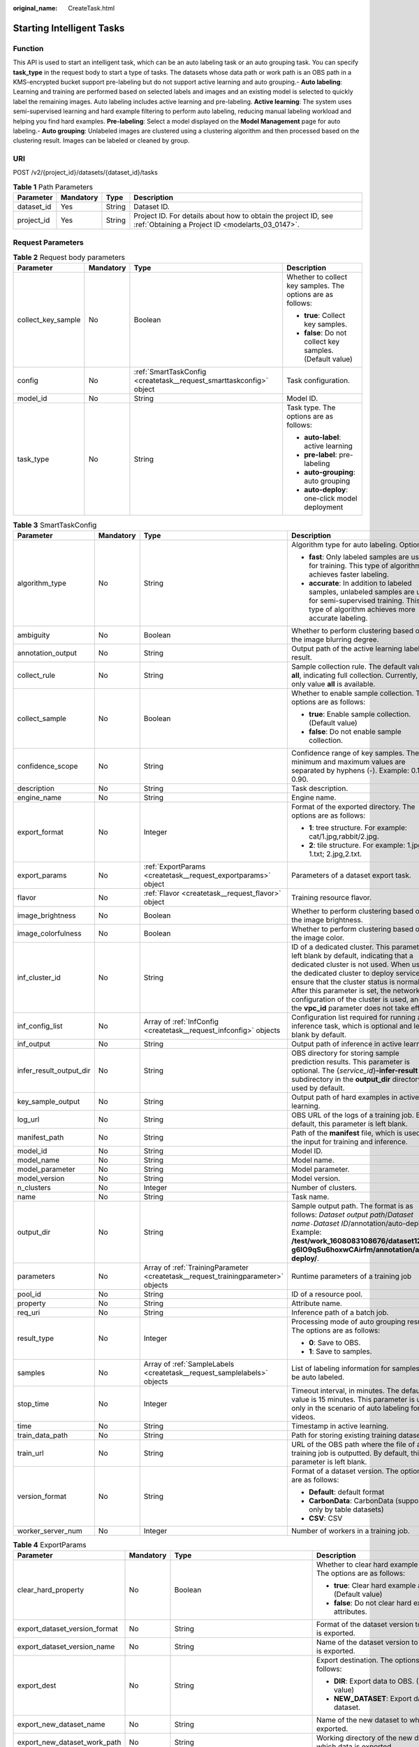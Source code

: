 :original_name: CreateTask.html

.. _CreateTask:

Starting Intelligent Tasks
==========================

Function
--------

This API is used to start an intelligent task, which can be an auto labeling task or an auto grouping task. You can specify **task_type** in the request body to start a type of tasks. The datasets whose data path or work path is an OBS path in a KMS-encrypted bucket support pre-labeling but do not support active learning and auto grouping.- **Auto labeling**: Learning and training are performed based on selected labels and images and an existing model is selected to quickly label the remaining images. Auto labeling includes active learning and pre-labeling. **Active learning**: The system uses semi-supervised learning and hard example filtering to perform auto labeling, reducing manual labeling workload and helping you find hard examples. **Pre-labeling**: Select a model displayed on the **Model Management** page for auto labeling.- **Auto grouping**: Unlabeled images are clustered using a clustering algorithm and then processed based on the clustering result. Images can be labeled or cleaned by group.

URI
---

POST /v2/{project_id}/datasets/{dataset_id}/tasks

.. table:: **Table 1** Path Parameters

   +------------+-----------+--------+--------------------------------------------------------------------------------------------------------------------+
   | Parameter  | Mandatory | Type   | Description                                                                                                        |
   +============+===========+========+====================================================================================================================+
   | dataset_id | Yes       | String | Dataset ID.                                                                                                        |
   +------------+-----------+--------+--------------------------------------------------------------------------------------------------------------------+
   | project_id | Yes       | String | Project ID. For details about how to obtain the project ID, see :ref:`Obtaining a Project ID <modelarts_03_0147>`. |
   +------------+-----------+--------+--------------------------------------------------------------------------------------------------------------------+

Request Parameters
------------------

.. table:: **Table 2** Request body parameters

   +--------------------+-----------------+---------------------------------------------------------------------+-------------------------------------------------------------+
   | Parameter          | Mandatory       | Type                                                                | Description                                                 |
   +====================+=================+=====================================================================+=============================================================+
   | collect_key_sample | No              | Boolean                                                             | Whether to collect key samples. The options are as follows: |
   |                    |                 |                                                                     |                                                             |
   |                    |                 |                                                                     | -  **true**: Collect key samples.                           |
   |                    |                 |                                                                     | -  **false**: Do not collect key samples. (Default value)   |
   +--------------------+-----------------+---------------------------------------------------------------------+-------------------------------------------------------------+
   | config             | No              | :ref:`SmartTaskConfig <createtask__request_smarttaskconfig>` object | Task configuration.                                         |
   +--------------------+-----------------+---------------------------------------------------------------------+-------------------------------------------------------------+
   | model_id           | No              | String                                                              | Model ID.                                                   |
   +--------------------+-----------------+---------------------------------------------------------------------+-------------------------------------------------------------+
   | task_type          | No              | String                                                              | Task type. The options are as follows:                      |
   |                    |                 |                                                                     |                                                             |
   |                    |                 |                                                                     | -  **auto-label**: active learning                          |
   |                    |                 |                                                                     | -  **pre-label**: pre-labeling                              |
   |                    |                 |                                                                     | -  **auto-grouping**: auto grouping                         |
   |                    |                 |                                                                     | -  **auto-deploy**: one-click model deployment              |
   +--------------------+-----------------+---------------------------------------------------------------------+-------------------------------------------------------------+

.. _createtask__request_smarttaskconfig:

.. table:: **Table 3** SmartTaskConfig

   +-------------------------+-----------------+-----------------------------------------------------------------------------------+-------------------------------------------------------------------------------------------------------------------------------------------------------------------------------------------------------------------------------------------------------------------------------------------------------------------------------------------------------+
   | Parameter               | Mandatory       | Type                                                                              | Description                                                                                                                                                                                                                                                                                                                                           |
   +=========================+=================+===================================================================================+=======================================================================================================================================================================================================================================================================================================================================================+
   | algorithm_type          | No              | String                                                                            | Algorithm type for auto labeling. Options:                                                                                                                                                                                                                                                                                                            |
   |                         |                 |                                                                                   |                                                                                                                                                                                                                                                                                                                                                       |
   |                         |                 |                                                                                   | -  **fast**: Only labeled samples are used for training. This type of algorithm achieves faster labeling.                                                                                                                                                                                                                                             |
   |                         |                 |                                                                                   | -  **accurate**: In addition to labeled samples, unlabeled samples are used for semi-supervised training. This type of algorithm achieves more accurate labeling.                                                                                                                                                                                     |
   +-------------------------+-----------------+-----------------------------------------------------------------------------------+-------------------------------------------------------------------------------------------------------------------------------------------------------------------------------------------------------------------------------------------------------------------------------------------------------------------------------------------------------+
   | ambiguity               | No              | Boolean                                                                           | Whether to perform clustering based on the image blurring degree.                                                                                                                                                                                                                                                                                     |
   +-------------------------+-----------------+-----------------------------------------------------------------------------------+-------------------------------------------------------------------------------------------------------------------------------------------------------------------------------------------------------------------------------------------------------------------------------------------------------------------------------------------------------+
   | annotation_output       | No              | String                                                                            | Output path of the active learning labeling result.                                                                                                                                                                                                                                                                                                   |
   +-------------------------+-----------------+-----------------------------------------------------------------------------------+-------------------------------------------------------------------------------------------------------------------------------------------------------------------------------------------------------------------------------------------------------------------------------------------------------------------------------------------------------+
   | collect_rule            | No              | String                                                                            | Sample collection rule. The default value is **all**, indicating full collection. Currently, only value **all** is available.                                                                                                                                                                                                                         |
   +-------------------------+-----------------+-----------------------------------------------------------------------------------+-------------------------------------------------------------------------------------------------------------------------------------------------------------------------------------------------------------------------------------------------------------------------------------------------------------------------------------------------------+
   | collect_sample          | No              | Boolean                                                                           | Whether to enable sample collection. The options are as follows:                                                                                                                                                                                                                                                                                      |
   |                         |                 |                                                                                   |                                                                                                                                                                                                                                                                                                                                                       |
   |                         |                 |                                                                                   | -  **true**: Enable sample collection. (Default value)                                                                                                                                                                                                                                                                                                |
   |                         |                 |                                                                                   | -  **false**: Do not enable sample collection.                                                                                                                                                                                                                                                                                                        |
   +-------------------------+-----------------+-----------------------------------------------------------------------------------+-------------------------------------------------------------------------------------------------------------------------------------------------------------------------------------------------------------------------------------------------------------------------------------------------------------------------------------------------------+
   | confidence_scope        | No              | String                                                                            | Confidence range of key samples. The minimum and maximum values are separated by hyphens (-). Example: 0.10-0.90.                                                                                                                                                                                                                                     |
   +-------------------------+-----------------+-----------------------------------------------------------------------------------+-------------------------------------------------------------------------------------------------------------------------------------------------------------------------------------------------------------------------------------------------------------------------------------------------------------------------------------------------------+
   | description             | No              | String                                                                            | Task description.                                                                                                                                                                                                                                                                                                                                     |
   +-------------------------+-----------------+-----------------------------------------------------------------------------------+-------------------------------------------------------------------------------------------------------------------------------------------------------------------------------------------------------------------------------------------------------------------------------------------------------------------------------------------------------+
   | engine_name             | No              | String                                                                            | Engine name.                                                                                                                                                                                                                                                                                                                                          |
   +-------------------------+-----------------+-----------------------------------------------------------------------------------+-------------------------------------------------------------------------------------------------------------------------------------------------------------------------------------------------------------------------------------------------------------------------------------------------------------------------------------------------------+
   | export_format           | No              | Integer                                                                           | Format of the exported directory. The options are as follows:                                                                                                                                                                                                                                                                                         |
   |                         |                 |                                                                                   |                                                                                                                                                                                                                                                                                                                                                       |
   |                         |                 |                                                                                   | -  **1**: tree structure. For example: cat/1.jpg,rabbit/2.jpg.                                                                                                                                                                                                                                                                                        |
   |                         |                 |                                                                                   | -  **2**: tile structure. For example: 1.jpg, 1.txt; 2.jpg,2.txt.                                                                                                                                                                                                                                                                                     |
   +-------------------------+-----------------+-----------------------------------------------------------------------------------+-------------------------------------------------------------------------------------------------------------------------------------------------------------------------------------------------------------------------------------------------------------------------------------------------------------------------------------------------------+
   | export_params           | No              | :ref:`ExportParams <createtask__request_exportparams>` object                     | Parameters of a dataset export task.                                                                                                                                                                                                                                                                                                                  |
   +-------------------------+-----------------+-----------------------------------------------------------------------------------+-------------------------------------------------------------------------------------------------------------------------------------------------------------------------------------------------------------------------------------------------------------------------------------------------------------------------------------------------------+
   | flavor                  | No              | :ref:`Flavor <createtask__request_flavor>` object                                 | Training resource flavor.                                                                                                                                                                                                                                                                                                                             |
   +-------------------------+-----------------+-----------------------------------------------------------------------------------+-------------------------------------------------------------------------------------------------------------------------------------------------------------------------------------------------------------------------------------------------------------------------------------------------------------------------------------------------------+
   | image_brightness        | No              | Boolean                                                                           | Whether to perform clustering based on the image brightness.                                                                                                                                                                                                                                                                                          |
   +-------------------------+-----------------+-----------------------------------------------------------------------------------+-------------------------------------------------------------------------------------------------------------------------------------------------------------------------------------------------------------------------------------------------------------------------------------------------------------------------------------------------------+
   | image_colorfulness      | No              | Boolean                                                                           | Whether to perform clustering based on the image color.                                                                                                                                                                                                                                                                                               |
   +-------------------------+-----------------+-----------------------------------------------------------------------------------+-------------------------------------------------------------------------------------------------------------------------------------------------------------------------------------------------------------------------------------------------------------------------------------------------------------------------------------------------------+
   | inf_cluster_id          | No              | String                                                                            | ID of a dedicated cluster. This parameter is left blank by default, indicating that a dedicated cluster is not used. When using the dedicated cluster to deploy services, ensure that the cluster status is normal. After this parameter is set, the network configuration of the cluster is used, and the **vpc_id** parameter does not take effect. |
   +-------------------------+-----------------+-----------------------------------------------------------------------------------+-------------------------------------------------------------------------------------------------------------------------------------------------------------------------------------------------------------------------------------------------------------------------------------------------------------------------------------------------------+
   | inf_config_list         | No              | Array of :ref:`InfConfig <createtask__request_infconfig>` objects                 | Configuration list required for running an inference task, which is optional and left blank by default.                                                                                                                                                                                                                                               |
   +-------------------------+-----------------+-----------------------------------------------------------------------------------+-------------------------------------------------------------------------------------------------------------------------------------------------------------------------------------------------------------------------------------------------------------------------------------------------------------------------------------------------------+
   | inf_output              | No              | String                                                                            | Output path of inference in active learning.                                                                                                                                                                                                                                                                                                          |
   +-------------------------+-----------------+-----------------------------------------------------------------------------------+-------------------------------------------------------------------------------------------------------------------------------------------------------------------------------------------------------------------------------------------------------------------------------------------------------------------------------------------------------+
   | infer_result_output_dir | No              | String                                                                            | OBS directory for storing sample prediction results. This parameter is optional. The {*service_id*}\ **-infer-result** subdirectory in the **output_dir** directory is used by default.                                                                                                                                                               |
   +-------------------------+-----------------+-----------------------------------------------------------------------------------+-------------------------------------------------------------------------------------------------------------------------------------------------------------------------------------------------------------------------------------------------------------------------------------------------------------------------------------------------------+
   | key_sample_output       | No              | String                                                                            | Output path of hard examples in active learning.                                                                                                                                                                                                                                                                                                      |
   +-------------------------+-----------------+-----------------------------------------------------------------------------------+-------------------------------------------------------------------------------------------------------------------------------------------------------------------------------------------------------------------------------------------------------------------------------------------------------------------------------------------------------+
   | log_url                 | No              | String                                                                            | OBS URL of the logs of a training job. By default, this parameter is left blank.                                                                                                                                                                                                                                                                      |
   +-------------------------+-----------------+-----------------------------------------------------------------------------------+-------------------------------------------------------------------------------------------------------------------------------------------------------------------------------------------------------------------------------------------------------------------------------------------------------------------------------------------------------+
   | manifest_path           | No              | String                                                                            | Path of the **manifest** file, which is used as the input for training and inference.                                                                                                                                                                                                                                                                 |
   +-------------------------+-----------------+-----------------------------------------------------------------------------------+-------------------------------------------------------------------------------------------------------------------------------------------------------------------------------------------------------------------------------------------------------------------------------------------------------------------------------------------------------+
   | model_id                | No              | String                                                                            | Model ID.                                                                                                                                                                                                                                                                                                                                             |
   +-------------------------+-----------------+-----------------------------------------------------------------------------------+-------------------------------------------------------------------------------------------------------------------------------------------------------------------------------------------------------------------------------------------------------------------------------------------------------------------------------------------------------+
   | model_name              | No              | String                                                                            | Model name.                                                                                                                                                                                                                                                                                                                                           |
   +-------------------------+-----------------+-----------------------------------------------------------------------------------+-------------------------------------------------------------------------------------------------------------------------------------------------------------------------------------------------------------------------------------------------------------------------------------------------------------------------------------------------------+
   | model_parameter         | No              | String                                                                            | Model parameter.                                                                                                                                                                                                                                                                                                                                      |
   +-------------------------+-----------------+-----------------------------------------------------------------------------------+-------------------------------------------------------------------------------------------------------------------------------------------------------------------------------------------------------------------------------------------------------------------------------------------------------------------------------------------------------+
   | model_version           | No              | String                                                                            | Model version.                                                                                                                                                                                                                                                                                                                                        |
   +-------------------------+-----------------+-----------------------------------------------------------------------------------+-------------------------------------------------------------------------------------------------------------------------------------------------------------------------------------------------------------------------------------------------------------------------------------------------------------------------------------------------------+
   | n_clusters              | No              | Integer                                                                           | Number of clusters.                                                                                                                                                                                                                                                                                                                                   |
   +-------------------------+-----------------+-----------------------------------------------------------------------------------+-------------------------------------------------------------------------------------------------------------------------------------------------------------------------------------------------------------------------------------------------------------------------------------------------------------------------------------------------------+
   | name                    | No              | String                                                                            | Task name.                                                                                                                                                                                                                                                                                                                                            |
   +-------------------------+-----------------+-----------------------------------------------------------------------------------+-------------------------------------------------------------------------------------------------------------------------------------------------------------------------------------------------------------------------------------------------------------------------------------------------------------------------------------------------------+
   | output_dir              | No              | String                                                                            | Sample output path. The format is as follows: *Dataset output path*/*Dataset name*\ ``-``\ *Dataset ID*/annotation/auto-deploy/. Example: **/test/work_1608083108676/dataset123-g6IO9qSu6hoxwCAirfm/annotation/auto-deploy/**.                                                                                                                        |
   +-------------------------+-----------------+-----------------------------------------------------------------------------------+-------------------------------------------------------------------------------------------------------------------------------------------------------------------------------------------------------------------------------------------------------------------------------------------------------------------------------------------------------+
   | parameters              | No              | Array of :ref:`TrainingParameter <createtask__request_trainingparameter>` objects | Runtime parameters of a training job                                                                                                                                                                                                                                                                                                                  |
   +-------------------------+-----------------+-----------------------------------------------------------------------------------+-------------------------------------------------------------------------------------------------------------------------------------------------------------------------------------------------------------------------------------------------------------------------------------------------------------------------------------------------------+
   | pool_id                 | No              | String                                                                            | ID of a resource pool.                                                                                                                                                                                                                                                                                                                                |
   +-------------------------+-----------------+-----------------------------------------------------------------------------------+-------------------------------------------------------------------------------------------------------------------------------------------------------------------------------------------------------------------------------------------------------------------------------------------------------------------------------------------------------+
   | property                | No              | String                                                                            | Attribute name.                                                                                                                                                                                                                                                                                                                                       |
   +-------------------------+-----------------+-----------------------------------------------------------------------------------+-------------------------------------------------------------------------------------------------------------------------------------------------------------------------------------------------------------------------------------------------------------------------------------------------------------------------------------------------------+
   | req_uri                 | No              | String                                                                            | Inference path of a batch job.                                                                                                                                                                                                                                                                                                                        |
   +-------------------------+-----------------+-----------------------------------------------------------------------------------+-------------------------------------------------------------------------------------------------------------------------------------------------------------------------------------------------------------------------------------------------------------------------------------------------------------------------------------------------------+
   | result_type             | No              | Integer                                                                           | Processing mode of auto grouping results. The options are as follows:                                                                                                                                                                                                                                                                                 |
   |                         |                 |                                                                                   |                                                                                                                                                                                                                                                                                                                                                       |
   |                         |                 |                                                                                   | -  **0**: Save to OBS.                                                                                                                                                                                                                                                                                                                                |
   |                         |                 |                                                                                   | -  **1**: Save to samples.                                                                                                                                                                                                                                                                                                                            |
   +-------------------------+-----------------+-----------------------------------------------------------------------------------+-------------------------------------------------------------------------------------------------------------------------------------------------------------------------------------------------------------------------------------------------------------------------------------------------------------------------------------------------------+
   | samples                 | No              | Array of :ref:`SampleLabels <createtask__request_samplelabels>` objects           | List of labeling information for samples to be auto labeled.                                                                                                                                                                                                                                                                                          |
   +-------------------------+-----------------+-----------------------------------------------------------------------------------+-------------------------------------------------------------------------------------------------------------------------------------------------------------------------------------------------------------------------------------------------------------------------------------------------------------------------------------------------------+
   | stop_time               | No              | Integer                                                                           | Timeout interval, in minutes. The default value is 15 minutes. This parameter is used only in the scenario of auto labeling for videos.                                                                                                                                                                                                               |
   +-------------------------+-----------------+-----------------------------------------------------------------------------------+-------------------------------------------------------------------------------------------------------------------------------------------------------------------------------------------------------------------------------------------------------------------------------------------------------------------------------------------------------+
   | time                    | No              | String                                                                            | Timestamp in active learning.                                                                                                                                                                                                                                                                                                                         |
   +-------------------------+-----------------+-----------------------------------------------------------------------------------+-------------------------------------------------------------------------------------------------------------------------------------------------------------------------------------------------------------------------------------------------------------------------------------------------------------------------------------------------------+
   | train_data_path         | No              | String                                                                            | Path for storing existing training datasets.                                                                                                                                                                                                                                                                                                          |
   +-------------------------+-----------------+-----------------------------------------------------------------------------------+-------------------------------------------------------------------------------------------------------------------------------------------------------------------------------------------------------------------------------------------------------------------------------------------------------------------------------------------------------+
   | train_url               | No              | String                                                                            | URL of the OBS path where the file of a training job is outputted. By default, this parameter is left blank.                                                                                                                                                                                                                                          |
   +-------------------------+-----------------+-----------------------------------------------------------------------------------+-------------------------------------------------------------------------------------------------------------------------------------------------------------------------------------------------------------------------------------------------------------------------------------------------------------------------------------------------------+
   | version_format          | No              | String                                                                            | Format of a dataset version. The options are as follows:                                                                                                                                                                                                                                                                                              |
   |                         |                 |                                                                                   |                                                                                                                                                                                                                                                                                                                                                       |
   |                         |                 |                                                                                   | -  **Default**: default format                                                                                                                                                                                                                                                                                                                        |
   |                         |                 |                                                                                   | -  **CarbonData**: CarbonData (supported only by table datasets)                                                                                                                                                                                                                                                                                      |
   |                         |                 |                                                                                   | -  **CSV**: CSV                                                                                                                                                                                                                                                                                                                                       |
   +-------------------------+-----------------+-----------------------------------------------------------------------------------+-------------------------------------------------------------------------------------------------------------------------------------------------------------------------------------------------------------------------------------------------------------------------------------------------------------------------------------------------------+
   | worker_server_num       | No              | Integer                                                                           | Number of workers in a training job.                                                                                                                                                                                                                                                                                                                  |
   +-------------------------+-----------------+-----------------------------------------------------------------------------------+-------------------------------------------------------------------------------------------------------------------------------------------------------------------------------------------------------------------------------------------------------------------------------------------------------------------------------------------------------+

.. _createtask__request_exportparams:

.. table:: **Table 4** ExportParams

   +-------------------------------+-----------------+-------------------------------------------------------------------------------+----------------------------------------------------------------------------------------------------------------------------------------------------------------------------+
   | Parameter                     | Mandatory       | Type                                                                          | Description                                                                                                                                                                |
   +===============================+=================+===============================================================================+============================================================================================================================================================================+
   | clear_hard_property           | No              | Boolean                                                                       | Whether to clear hard example attributes. The options are as follows:                                                                                                      |
   |                               |                 |                                                                               |                                                                                                                                                                            |
   |                               |                 |                                                                               | -  **true**: Clear hard example attributes. (Default value)                                                                                                                |
   |                               |                 |                                                                               | -  **false**: Do not clear hard example attributes.                                                                                                                        |
   +-------------------------------+-----------------+-------------------------------------------------------------------------------+----------------------------------------------------------------------------------------------------------------------------------------------------------------------------+
   | export_dataset_version_format | No              | String                                                                        | Format of the dataset version to which data is exported.                                                                                                                   |
   +-------------------------------+-----------------+-------------------------------------------------------------------------------+----------------------------------------------------------------------------------------------------------------------------------------------------------------------------+
   | export_dataset_version_name   | No              | String                                                                        | Name of the dataset version to which data is exported.                                                                                                                     |
   +-------------------------------+-----------------+-------------------------------------------------------------------------------+----------------------------------------------------------------------------------------------------------------------------------------------------------------------------+
   | export_dest                   | No              | String                                                                        | Export destination. The options are as follows:                                                                                                                            |
   |                               |                 |                                                                               |                                                                                                                                                                            |
   |                               |                 |                                                                               | -  **DIR**: Export data to OBS. (Default value)                                                                                                                            |
   |                               |                 |                                                                               | -  **NEW_DATASET**: Export data to a new dataset.                                                                                                                          |
   +-------------------------------+-----------------+-------------------------------------------------------------------------------+----------------------------------------------------------------------------------------------------------------------------------------------------------------------------+
   | export_new_dataset_name       | No              | String                                                                        | Name of the new dataset to which data is exported.                                                                                                                         |
   +-------------------------------+-----------------+-------------------------------------------------------------------------------+----------------------------------------------------------------------------------------------------------------------------------------------------------------------------+
   | export_new_dataset_work_path  | No              | String                                                                        | Working directory of the new dataset to which data is exported.                                                                                                            |
   +-------------------------------+-----------------+-------------------------------------------------------------------------------+----------------------------------------------------------------------------------------------------------------------------------------------------------------------------+
   | ratio_sample_usage            | No              | Boolean                                                                       | Whether to randomly allocate the training set and validation set based on the specified ratio. The options are as follows:                                                 |
   |                               |                 |                                                                               |                                                                                                                                                                            |
   |                               |                 |                                                                               | -  **true**: Allocate the training set and validation set.                                                                                                                 |
   |                               |                 |                                                                               | -  **false**: Do not allocate the training set and validation set. (Default value)                                                                                         |
   +-------------------------------+-----------------+-------------------------------------------------------------------------------+----------------------------------------------------------------------------------------------------------------------------------------------------------------------------+
   | sample_state                  | No              | String                                                                        | Sample status. The options are as follows:                                                                                                                                 |
   |                               |                 |                                                                               |                                                                                                                                                                            |
   |                               |                 |                                                                               | -  **ALL**: labeled                                                                                                                                                        |
   |                               |                 |                                                                               | -  **NONE**: unlabeled                                                                                                                                                     |
   |                               |                 |                                                                               | -  **UNCHECK**: pending acceptance                                                                                                                                         |
   |                               |                 |                                                                               | -  **ACCEPTED**: accepted                                                                                                                                                  |
   |                               |                 |                                                                               | -  **REJECTED**: rejected                                                                                                                                                  |
   |                               |                 |                                                                               | -  **UNREVIEWED**: pending review                                                                                                                                          |
   |                               |                 |                                                                               | -  **REVIEWED**: reviewed                                                                                                                                                  |
   |                               |                 |                                                                               | -  **WORKFORCE_SAMPLED**: sampled                                                                                                                                          |
   |                               |                 |                                                                               | -  **WORKFORCE_SAMPLED_UNCHECK**: sampling unchecked                                                                                                                       |
   |                               |                 |                                                                               | -  **WORKFORCE_SAMPLED_CHECKED**: sampling checked                                                                                                                         |
   |                               |                 |                                                                               | -  **WORKFORCE_SAMPLED_ACCEPTED**: sampling accepted                                                                                                                       |
   |                               |                 |                                                                               | -  **WORKFORCE_SAMPLED_REJECTED**: sampling rejected                                                                                                                       |
   |                               |                 |                                                                               | -  **AUTO_ANNOTATION**: to be confirmed                                                                                                                                    |
   +-------------------------------+-----------------+-------------------------------------------------------------------------------+----------------------------------------------------------------------------------------------------------------------------------------------------------------------------+
   | samples                       | No              | Array of strings                                                              | ID list of exported samples.                                                                                                                                               |
   +-------------------------------+-----------------+-------------------------------------------------------------------------------+----------------------------------------------------------------------------------------------------------------------------------------------------------------------------+
   | search_conditions             | No              | Array of :ref:`SearchCondition <createtask__request_searchcondition>` objects | Exported search conditions. The relationship between multiple search conditions is OR.                                                                                     |
   +-------------------------------+-----------------+-------------------------------------------------------------------------------+----------------------------------------------------------------------------------------------------------------------------------------------------------------------------+
   | train_sample_ratio            | No              | String                                                                        | Split ratio of training set and verification set during specified version release. The default value is **1.00**, indicating that all released versions are training sets. |
   +-------------------------------+-----------------+-------------------------------------------------------------------------------+----------------------------------------------------------------------------------------------------------------------------------------------------------------------------+

.. _createtask__request_searchcondition:

.. table:: **Table 5** SearchCondition

   +------------------+-----------------+---------------------------------------------------------------+--------------------------------------------------------------------------------------------------------------------------------------------------------------------------------------------------------------------------------------------------------------------------------------------------------------------------------------------------------------------------------------------------------------------------------------------------------------------------------------------------------------------------------------------------------------------------------------------------------------------------------------------------+
   | Parameter        | Mandatory       | Type                                                          | Description                                                                                                                                                                                                                                                                                                                                                                                                                                                                                                                                                                                                                                      |
   +==================+=================+===============================================================+==================================================================================================================================================================================================================================================================================================================================================================================================================================================================================================================================================================================================================================================+
   | coefficient      | No              | String                                                        | Filter by coefficient of difficulty.                                                                                                                                                                                                                                                                                                                                                                                                                                                                                                                                                                                                             |
   +------------------+-----------------+---------------------------------------------------------------+--------------------------------------------------------------------------------------------------------------------------------------------------------------------------------------------------------------------------------------------------------------------------------------------------------------------------------------------------------------------------------------------------------------------------------------------------------------------------------------------------------------------------------------------------------------------------------------------------------------------------------------------------+
   | frame_in_video   | No              | Integer                                                       | A frame in the video.                                                                                                                                                                                                                                                                                                                                                                                                                                                                                                                                                                                                                            |
   +------------------+-----------------+---------------------------------------------------------------+--------------------------------------------------------------------------------------------------------------------------------------------------------------------------------------------------------------------------------------------------------------------------------------------------------------------------------------------------------------------------------------------------------------------------------------------------------------------------------------------------------------------------------------------------------------------------------------------------------------------------------------------------+
   | hard             | No              | String                                                        | Whether a sample is a hard sample. The options are as follows:                                                                                                                                                                                                                                                                                                                                                                                                                                                                                                                                                                                   |
   |                  |                 |                                                               |                                                                                                                                                                                                                                                                                                                                                                                                                                                                                                                                                                                                                                                  |
   |                  |                 |                                                               | -  **0**: non-hard sample                                                                                                                                                                                                                                                                                                                                                                                                                                                                                                                                                                                                                        |
   |                  |                 |                                                               | -  **1**: hard sample                                                                                                                                                                                                                                                                                                                                                                                                                                                                                                                                                                                                                            |
   +------------------+-----------------+---------------------------------------------------------------+--------------------------------------------------------------------------------------------------------------------------------------------------------------------------------------------------------------------------------------------------------------------------------------------------------------------------------------------------------------------------------------------------------------------------------------------------------------------------------------------------------------------------------------------------------------------------------------------------------------------------------------------------+
   | import_origin    | No              | String                                                        | Filter by data source.                                                                                                                                                                                                                                                                                                                                                                                                                                                                                                                                                                                                                           |
   +------------------+-----------------+---------------------------------------------------------------+--------------------------------------------------------------------------------------------------------------------------------------------------------------------------------------------------------------------------------------------------------------------------------------------------------------------------------------------------------------------------------------------------------------------------------------------------------------------------------------------------------------------------------------------------------------------------------------------------------------------------------------------------+
   | kvp              | No              | String                                                        | CT dosage, filtered by dosage.                                                                                                                                                                                                                                                                                                                                                                                                                                                                                                                                                                                                                   |
   +------------------+-----------------+---------------------------------------------------------------+--------------------------------------------------------------------------------------------------------------------------------------------------------------------------------------------------------------------------------------------------------------------------------------------------------------------------------------------------------------------------------------------------------------------------------------------------------------------------------------------------------------------------------------------------------------------------------------------------------------------------------------------------+
   | label_list       | No              | :ref:`SearchLabels <createtask__request_searchlabels>` object | Label search criteria.                                                                                                                                                                                                                                                                                                                                                                                                                                                                                                                                                                                                                           |
   +------------------+-----------------+---------------------------------------------------------------+--------------------------------------------------------------------------------------------------------------------------------------------------------------------------------------------------------------------------------------------------------------------------------------------------------------------------------------------------------------------------------------------------------------------------------------------------------------------------------------------------------------------------------------------------------------------------------------------------------------------------------------------------+
   | labeler          | No              | String                                                        | Labeler.                                                                                                                                                                                                                                                                                                                                                                                                                                                                                                                                                                                                                                         |
   +------------------+-----------------+---------------------------------------------------------------+--------------------------------------------------------------------------------------------------------------------------------------------------------------------------------------------------------------------------------------------------------------------------------------------------------------------------------------------------------------------------------------------------------------------------------------------------------------------------------------------------------------------------------------------------------------------------------------------------------------------------------------------------+
   | metadata         | No              | :ref:`SearchProp <createtask__request_searchprop>` object     | Search by sample attribute.                                                                                                                                                                                                                                                                                                                                                                                                                                                                                                                                                                                                                      |
   +------------------+-----------------+---------------------------------------------------------------+--------------------------------------------------------------------------------------------------------------------------------------------------------------------------------------------------------------------------------------------------------------------------------------------------------------------------------------------------------------------------------------------------------------------------------------------------------------------------------------------------------------------------------------------------------------------------------------------------------------------------------------------------+
   | parent_sample_id | No              | String                                                        | Parent sample ID.                                                                                                                                                                                                                                                                                                                                                                                                                                                                                                                                                                                                                                |
   +------------------+-----------------+---------------------------------------------------------------+--------------------------------------------------------------------------------------------------------------------------------------------------------------------------------------------------------------------------------------------------------------------------------------------------------------------------------------------------------------------------------------------------------------------------------------------------------------------------------------------------------------------------------------------------------------------------------------------------------------------------------------------------+
   | sample_dir       | No              | String                                                        | Directory where data samples are stored (the directory must end with a slash (/)). Only samples in the specified directory are searched for. Recursive search of directories is not supported.                                                                                                                                                                                                                                                                                                                                                                                                                                                   |
   +------------------+-----------------+---------------------------------------------------------------+--------------------------------------------------------------------------------------------------------------------------------------------------------------------------------------------------------------------------------------------------------------------------------------------------------------------------------------------------------------------------------------------------------------------------------------------------------------------------------------------------------------------------------------------------------------------------------------------------------------------------------------------------+
   | sample_name      | No              | String                                                        | Search by sample name, including the file name extension.                                                                                                                                                                                                                                                                                                                                                                                                                                                                                                                                                                                        |
   +------------------+-----------------+---------------------------------------------------------------+--------------------------------------------------------------------------------------------------------------------------------------------------------------------------------------------------------------------------------------------------------------------------------------------------------------------------------------------------------------------------------------------------------------------------------------------------------------------------------------------------------------------------------------------------------------------------------------------------------------------------------------------------+
   | sample_time      | No              | String                                                        | When a sample is added to the dataset, an index is created based on the last modification time (accurate to day) of the sample on OBS. You can search for the sample based on the time. The options are as follows:- **month**: Search for samples added from 30 days ago to the current day.- **day**: Search for samples added from yesterday (one day ago) to the current day.- **yyyyMMdd-yyyyMMdd**: Search for samples added in a specified period (at most 30 days), in the format of **Start date-End date**. For example, **20190901-2019091501** indicates that samples generated from September 1 to September 15, 2019 are searched. |
   +------------------+-----------------+---------------------------------------------------------------+--------------------------------------------------------------------------------------------------------------------------------------------------------------------------------------------------------------------------------------------------------------------------------------------------------------------------------------------------------------------------------------------------------------------------------------------------------------------------------------------------------------------------------------------------------------------------------------------------------------------------------------------------+
   | score            | No              | String                                                        | Search by confidence.                                                                                                                                                                                                                                                                                                                                                                                                                                                                                                                                                                                                                            |
   +------------------+-----------------+---------------------------------------------------------------+--------------------------------------------------------------------------------------------------------------------------------------------------------------------------------------------------------------------------------------------------------------------------------------------------------------------------------------------------------------------------------------------------------------------------------------------------------------------------------------------------------------------------------------------------------------------------------------------------------------------------------------------------+
   | slice_thickness  | No              | String                                                        | DICOM layer thickness. Samples are filtered by layer thickness.                                                                                                                                                                                                                                                                                                                                                                                                                                                                                                                                                                                  |
   +------------------+-----------------+---------------------------------------------------------------+--------------------------------------------------------------------------------------------------------------------------------------------------------------------------------------------------------------------------------------------------------------------------------------------------------------------------------------------------------------------------------------------------------------------------------------------------------------------------------------------------------------------------------------------------------------------------------------------------------------------------------------------------+
   | study_date       | No              | String                                                        | DICOM scanning time.                                                                                                                                                                                                                                                                                                                                                                                                                                                                                                                                                                                                                             |
   +------------------+-----------------+---------------------------------------------------------------+--------------------------------------------------------------------------------------------------------------------------------------------------------------------------------------------------------------------------------------------------------------------------------------------------------------------------------------------------------------------------------------------------------------------------------------------------------------------------------------------------------------------------------------------------------------------------------------------------------------------------------------------------+
   | time_in_video    | No              | String                                                        | A time point in the video.                                                                                                                                                                                                                                                                                                                                                                                                                                                                                                                                                                                                                       |
   +------------------+-----------------+---------------------------------------------------------------+--------------------------------------------------------------------------------------------------------------------------------------------------------------------------------------------------------------------------------------------------------------------------------------------------------------------------------------------------------------------------------------------------------------------------------------------------------------------------------------------------------------------------------------------------------------------------------------------------------------------------------------------------+

.. _createtask__request_searchlabels:

.. table:: **Table 6** SearchLabels

   +-----------------+-----------------+-----------------------------------------------------------------------+--------------------------------------------------------------------------------------------------------------------------------------------------------------+
   | Parameter       | Mandatory       | Type                                                                  | Description                                                                                                                                                  |
   +=================+=================+=======================================================================+==============================================================================================================================================================+
   | labels          | No              | Array of :ref:`SearchLabel <createtask__request_searchlabel>` objects | List of label search criteria.                                                                                                                               |
   +-----------------+-----------------+-----------------------------------------------------------------------+--------------------------------------------------------------------------------------------------------------------------------------------------------------+
   | op              | No              | String                                                                | If you want to search for multiple labels, **op** must be specified. If you search for only one label, **op** can be left blank. The options are as follows: |
   |                 |                 |                                                                       |                                                                                                                                                              |
   |                 |                 |                                                                       | -  **OR**: OR operation                                                                                                                                      |
   |                 |                 |                                                                       | -  **AND**: AND operation                                                                                                                                    |
   +-----------------+-----------------+-----------------------------------------------------------------------+--------------------------------------------------------------------------------------------------------------------------------------------------------------+

.. _createtask__request_searchlabel:

.. table:: **Table 7** SearchLabel

   +-----------------+-----------------+---------------------------+----------------------------------------------------------------------------------------------------------------------------------------------------------------------------------------------------------------------------------------------------------------------------------------+
   | Parameter       | Mandatory       | Type                      | Description                                                                                                                                                                                                                                                                            |
   +=================+=================+===========================+========================================================================================================================================================================================================================================================================================+
   | name            | No              | String                    | Label name.                                                                                                                                                                                                                                                                            |
   +-----------------+-----------------+---------------------------+----------------------------------------------------------------------------------------------------------------------------------------------------------------------------------------------------------------------------------------------------------------------------------------+
   | op              | No              | String                    | Operation type between multiple attributes. The options are as follows:                                                                                                                                                                                                                |
   |                 |                 |                           |                                                                                                                                                                                                                                                                                        |
   |                 |                 |                           | -  **OR**: OR operation                                                                                                                                                                                                                                                                |
   |                 |                 |                           | -  **AND**: AND operation                                                                                                                                                                                                                                                              |
   +-----------------+-----------------+---------------------------+----------------------------------------------------------------------------------------------------------------------------------------------------------------------------------------------------------------------------------------------------------------------------------------+
   | property        | No              | Map<String,Array<String>> | Label attribute, which is in the Object format and stores any key-value pairs. **key** indicates the attribute name, and **value** indicates the value list. If **value** is **null**, the search is not performed by value. Otherwise, the search value can be any value in the list. |
   +-----------------+-----------------+---------------------------+----------------------------------------------------------------------------------------------------------------------------------------------------------------------------------------------------------------------------------------------------------------------------------------+
   | type            | No              | Integer                   | Label type. The options are as follows:                                                                                                                                                                                                                                                |
   |                 |                 |                           |                                                                                                                                                                                                                                                                                        |
   |                 |                 |                           | -  **0**: image classification                                                                                                                                                                                                                                                         |
   |                 |                 |                           | -  **1**: object detection                                                                                                                                                                                                                                                             |
   |                 |                 |                           | -  **100**: text classification                                                                                                                                                                                                                                                        |
   |                 |                 |                           | -  **101**: named entity recognition                                                                                                                                                                                                                                                   |
   |                 |                 |                           | -  **102**: text triplet relationship                                                                                                                                                                                                                                                  |
   |                 |                 |                           | -  **103**: text triplet entity                                                                                                                                                                                                                                                        |
   |                 |                 |                           | -  **200**: speech classification                                                                                                                                                                                                                                                      |
   |                 |                 |                           | -  **201**: speech content                                                                                                                                                                                                                                                             |
   |                 |                 |                           | -  **202**: speech paragraph labeling                                                                                                                                                                                                                                                  |
   |                 |                 |                           | -  **600**: video classification                                                                                                                                                                                                                                                       |
   +-----------------+-----------------+---------------------------+----------------------------------------------------------------------------------------------------------------------------------------------------------------------------------------------------------------------------------------------------------------------------------------+

.. _createtask__request_searchprop:

.. table:: **Table 8** SearchProp

   +-----------------+-----------------+---------------------------+-----------------------------------------------------------------------+
   | Parameter       | Mandatory       | Type                      | Description                                                           |
   +=================+=================+===========================+=======================================================================+
   | op              | No              | String                    | Relationship between attribute values. The options are as follows:    |
   |                 |                 |                           |                                                                       |
   |                 |                 |                           | -  **AND**: AND relationship                                          |
   |                 |                 |                           | -  **OR**: OR relationship                                            |
   +-----------------+-----------------+---------------------------+-----------------------------------------------------------------------+
   | props           | No              | Map<String,Array<String>> | Search criteria of an attribute. Multiple search criteria can be set. |
   +-----------------+-----------------+---------------------------+-----------------------------------------------------------------------+

.. _createtask__request_flavor:

.. table:: **Table 9** Flavor

   +-----------+-----------+--------+------------------------------------------------------------------------------+
   | Parameter | Mandatory | Type   | Description                                                                  |
   +===========+===========+========+==============================================================================+
   | code      | No        | String | Attribute code of a resource specification, which is used for task creating. |
   +-----------+-----------+--------+------------------------------------------------------------------------------+

.. _createtask__request_infconfig:

.. table:: **Table 10** InfConfig

   +----------------+-----------+--------------------+--------------------------------------------------------------------------------------------------------------------------------------------------------------------------------------------------------------------------------------------+
   | Parameter      | Mandatory | Type               | Description                                                                                                                                                                                                                                |
   +================+===========+====================+============================================================================================================================================================================================================================================+
   | envs           | No        | Map<String,String> | (Optional) Environment variable key-value pair required for running a model. By default, this parameter is left blank. To ensure data security, do not enter sensitive information, such as plaintext passwords, in environment variables. |
   +----------------+-----------+--------------------+--------------------------------------------------------------------------------------------------------------------------------------------------------------------------------------------------------------------------------------------+
   | instance_count | No        | Integer            | Instance number of model deployment, that is, the number of compute nodes.                                                                                                                                                                 |
   +----------------+-----------+--------------------+--------------------------------------------------------------------------------------------------------------------------------------------------------------------------------------------------------------------------------------------+
   | model_id       | No        | String             | Model ID.                                                                                                                                                                                                                                  |
   +----------------+-----------+--------------------+--------------------------------------------------------------------------------------------------------------------------------------------------------------------------------------------------------------------------------------------+
   | specification  | No        | String             | Resource specifications of real-time services. For details, see :ref:`Deploying Services <modelarts_03_0082>`.                                                                                                                             |
   +----------------+-----------+--------------------+--------------------------------------------------------------------------------------------------------------------------------------------------------------------------------------------------------------------------------------------+
   | weight         | No        | Integer            | Traffic weight allocated to a model. This parameter is mandatory only when **infer_type** is set to **real-time**. The sum of the weights must be **100**.                                                                                 |
   +----------------+-----------+--------------------+--------------------------------------------------------------------------------------------------------------------------------------------------------------------------------------------------------------------------------------------+

.. _createtask__request_trainingparameter:

.. table:: **Table 11** TrainingParameter

   ========= ========= ====== ================
   Parameter Mandatory Type   Description
   ========= ========= ====== ================
   label     No        String Parameter name.
   value     No        String Parameter value.
   ========= ========= ====== ================

.. _createtask__request_samplelabels:

.. table:: **Table 12** SampleLabels

   +-----------------+-----------------+-----------------------------------------------------------------------+------------------------------------------------------------------------------------+
   | Parameter       | Mandatory       | Type                                                                  | Description                                                                        |
   +=================+=================+=======================================================================+====================================================================================+
   | labels          | No              | Array of :ref:`SampleLabel <createtask__request_samplelabel>` objects | Sample label list. If this parameter is left blank, all sample labels are deleted. |
   +-----------------+-----------------+-----------------------------------------------------------------------+------------------------------------------------------------------------------------+
   | metadata        | No              | :ref:`SampleMetadata <createtask__request_samplemetadata>` object     | Key-value pair of the sample **metadata** attribute.                               |
   +-----------------+-----------------+-----------------------------------------------------------------------+------------------------------------------------------------------------------------+
   | sample_id       | No              | String                                                                | Sample ID.                                                                         |
   +-----------------+-----------------+-----------------------------------------------------------------------+------------------------------------------------------------------------------------+
   | sample_type     | No              | Integer                                                               | Sample type. The options are as follows:                                           |
   |                 |                 |                                                                       |                                                                                    |
   |                 |                 |                                                                       | -  **0**: image                                                                    |
   |                 |                 |                                                                       | -  **1**: text                                                                     |
   |                 |                 |                                                                       | -  **2**: speech                                                                   |
   |                 |                 |                                                                       | -  **4**: table                                                                    |
   |                 |                 |                                                                       | -  **6**: video                                                                    |
   |                 |                 |                                                                       | -  **9**: custom format                                                            |
   +-----------------+-----------------+-----------------------------------------------------------------------+------------------------------------------------------------------------------------+
   | sample_usage    | No              | String                                                                | Sample usage. The options are as follows:                                          |
   |                 |                 |                                                                       |                                                                                    |
   |                 |                 |                                                                       | -  **TRAIN**: training                                                             |
   |                 |                 |                                                                       | -  **EVAL**: evaluation                                                            |
   |                 |                 |                                                                       | -  **TEST**: test                                                                  |
   |                 |                 |                                                                       | -  **INFERENCE**: inference                                                        |
   +-----------------+-----------------+-----------------------------------------------------------------------+------------------------------------------------------------------------------------+
   | source          | No              | String                                                                | Source address of sample data.                                                     |
   +-----------------+-----------------+-----------------------------------------------------------------------+------------------------------------------------------------------------------------+
   | worker_id       | No              | String                                                                | ID of a labeling team member.                                                      |
   +-----------------+-----------------+-----------------------------------------------------------------------+------------------------------------------------------------------------------------+

.. _createtask__request_samplelabel:

.. table:: **Table 13** SampleLabel

   +-----------------+-----------------+-----------------------------------------------------------------------------+---------------------------------------------------------------------------------------------------------------------------------------+
   | Parameter       | Mandatory       | Type                                                                        | Description                                                                                                                           |
   +=================+=================+=============================================================================+=======================================================================================================================================+
   | annotated_by    | No              | String                                                                      | Video labeling method, which is used to distinguish whether a video is labeled manually or automatically. The options are as follows: |
   |                 |                 |                                                                             |                                                                                                                                       |
   |                 |                 |                                                                             | -  **human**: manual labeling                                                                                                         |
   |                 |                 |                                                                             | -  **auto**: automatic labeling                                                                                                       |
   +-----------------+-----------------+-----------------------------------------------------------------------------+---------------------------------------------------------------------------------------------------------------------------------------+
   | id              | No              | String                                                                      | Label ID.                                                                                                                             |
   +-----------------+-----------------+-----------------------------------------------------------------------------+---------------------------------------------------------------------------------------------------------------------------------------+
   | name            | No              | String                                                                      | Label name.                                                                                                                           |
   +-----------------+-----------------+-----------------------------------------------------------------------------+---------------------------------------------------------------------------------------------------------------------------------------+
   | property        | No              | :ref:`SampleLabelProperty <createtask__request_samplelabelproperty>` object | Attribute key-value pair of the sample label, such as the object shape and shape feature.                                             |
   +-----------------+-----------------+-----------------------------------------------------------------------------+---------------------------------------------------------------------------------------------------------------------------------------+
   | score           | No              | Float                                                                       | Confidence.                                                                                                                           |
   +-----------------+-----------------+-----------------------------------------------------------------------------+---------------------------------------------------------------------------------------------------------------------------------------+
   | type            | No              | Integer                                                                     | Label type. The options are as follows:                                                                                               |
   |                 |                 |                                                                             |                                                                                                                                       |
   |                 |                 |                                                                             | -  **0**: image classification                                                                                                        |
   |                 |                 |                                                                             | -  **1**: object detection                                                                                                            |
   |                 |                 |                                                                             | -  **100**: text classification                                                                                                       |
   |                 |                 |                                                                             | -  **101**: named entity recognition                                                                                                  |
   |                 |                 |                                                                             | -  **102**: text triplet relationship                                                                                                 |
   |                 |                 |                                                                             | -  **103**: text triplet entity                                                                                                       |
   |                 |                 |                                                                             | -  **200**: speech classification                                                                                                     |
   |                 |                 |                                                                             | -  **201**: speech content                                                                                                            |
   |                 |                 |                                                                             | -  **202**: speech paragraph labeling                                                                                                 |
   |                 |                 |                                                                             | -  **600**: video classification                                                                                                      |
   +-----------------+-----------------+-----------------------------------------------------------------------------+---------------------------------------------------------------------------------------------------------------------------------------+

.. _createtask__request_samplelabelproperty:

.. table:: **Table 14** SampleLabelProperty

   +-----------------------------+-----------------+-----------------+---------------------------------------------------------------------------------------------------------------------------------------------------------------------------------------------------------------------------------------------------------------------------------------------------------------------------------------------------------------------------------------------------------------------------------------------------------------------------------------------------------------------------------------------------------------------------------------------------------------------------------------------------------------------------------------------------------------------------------------------------------------------------------------------------------------------------------------------------------------------------------------------------------------------------------------------------------------------------------------------------------------------------------------------------------------------------------------------------------------------------------------------------------------------------------------------------------------------------------------------------------------------------------------------------------------------------------------------------------------------------------------------------------------------------------------------------------------------------------------------------------------------------------------------------------+
   | Parameter                   | Mandatory       | Type            | Description                                                                                                                                                                                                                                                                                                                                                                                                                                                                                                                                                                                                                                                                                                                                                                                                                                                                                                                                                                                                                                                                                                                                                                                                                                                                                                                                                                                                                                                                                                                                             |
   +=============================+=================+=================+=========================================================================================================================================================================================================================================================================================================================================================================================================================================================================================================================================================================================================================================================================================================================================================================================================================================================================================================================================================================================================================================================================================================================================================================================================================================================================================================================================================================================================================================================================================================================================================+
   | @modelarts:content          | No              | String          | Speech text content, which is a default attribute dedicated to the speech label (including the speech content and speech start and end points).                                                                                                                                                                                                                                                                                                                                                                                                                                                                                                                                                                                                                                                                                                                                                                                                                                                                                                                                                                                                                                                                                                                                                                                                                                                                                                                                                                                                         |
   +-----------------------------+-----------------+-----------------+---------------------------------------------------------------------------------------------------------------------------------------------------------------------------------------------------------------------------------------------------------------------------------------------------------------------------------------------------------------------------------------------------------------------------------------------------------------------------------------------------------------------------------------------------------------------------------------------------------------------------------------------------------------------------------------------------------------------------------------------------------------------------------------------------------------------------------------------------------------------------------------------------------------------------------------------------------------------------------------------------------------------------------------------------------------------------------------------------------------------------------------------------------------------------------------------------------------------------------------------------------------------------------------------------------------------------------------------------------------------------------------------------------------------------------------------------------------------------------------------------------------------------------------------------------+
   | @modelarts:end_index        | No              | Integer         | End position of the text, which is a default attribute dedicated to the named entity label. The end position does not include the character corresponding to the value of **end_index**. Examples are as follows.- If the text content is "Barack Hussein Obama II (born August 4, 1961) is an American attorney and politician.", the **start_index** and **end_index** values of "Barack Hussein Obama II" are **0** and **23**, respectively.- If the text content is "By the end of 2018, the company has more than 100 employees.", the **start_index** and **end_index** values of "By the end of 2018" are **0** and **18**, respectively.                                                                                                                                                                                                                                                                                                                                                                                                                                                                                                                                                                                                                                                                                                                                                                                                                                                                                                       |
   +-----------------------------+-----------------+-----------------+---------------------------------------------------------------------------------------------------------------------------------------------------------------------------------------------------------------------------------------------------------------------------------------------------------------------------------------------------------------------------------------------------------------------------------------------------------------------------------------------------------------------------------------------------------------------------------------------------------------------------------------------------------------------------------------------------------------------------------------------------------------------------------------------------------------------------------------------------------------------------------------------------------------------------------------------------------------------------------------------------------------------------------------------------------------------------------------------------------------------------------------------------------------------------------------------------------------------------------------------------------------------------------------------------------------------------------------------------------------------------------------------------------------------------------------------------------------------------------------------------------------------------------------------------------+
   | @modelarts:end_time         | No              | String          | Speech end time, which is a default attribute dedicated to the speech start/end point label, in the format of **hh:mm:ss.SSS**. (**hh** indicates hour; **mm** indicates minute; **ss** indicates second; and **SSS** indicates millisecond.)                                                                                                                                                                                                                                                                                                                                                                                                                                                                                                                                                                                                                                                                                                                                                                                                                                                                                                                                                                                                                                                                                                                                                                                                                                                                                                           |
   +-----------------------------+-----------------+-----------------+---------------------------------------------------------------------------------------------------------------------------------------------------------------------------------------------------------------------------------------------------------------------------------------------------------------------------------------------------------------------------------------------------------------------------------------------------------------------------------------------------------------------------------------------------------------------------------------------------------------------------------------------------------------------------------------------------------------------------------------------------------------------------------------------------------------------------------------------------------------------------------------------------------------------------------------------------------------------------------------------------------------------------------------------------------------------------------------------------------------------------------------------------------------------------------------------------------------------------------------------------------------------------------------------------------------------------------------------------------------------------------------------------------------------------------------------------------------------------------------------------------------------------------------------------------+
   | @modelarts:feature          | No              | Object          | Shape feature, which is a default attribute dedicated to the object detection label, with type of **List**. The upper left corner of an image is used as the coordinate origin **[0,0]**. Each coordinate point is represented by *[x, y]*. *x* indicates the horizontal coordinate, and *y* indicates the vertical coordinate (both *x* and *y* are greater than or equal to 0). The format of each shape is as follows:- **bndbox**: consists of two points, for example, **[[0,10],[50,95]]**. The first point is located at the upper left corner of the rectangle and the second point is located at the lower right corner of the rectangle. That is, the X coordinate of the first point must be smaller than that of the second point, and the Y coordinate of the second point must be smaller than that of the first point.- **polygon**: consists of multiple points that are connected in sequence to form a polygon, for example, **[[0,100],[50,95],[10,60],[500,400]]**.- **circle**: consists of the center point and radius, for example, **[[100,100],[50]]**.- **line**: consists of two points, for example, **[[0,100],[50,95]]**. The first point is the start point, and the second point is the end point.- **dashed**: consists of two points, for example, **[[0,100],[50,95]]**. The first point is the start point, and the second point is the end point.- **point**: consists of one point, for example, **[[0,100]]**.- **polyline**: consists of multiple points, for example, **[[0,100],[50,95],[10,60],[500,400]]**. |
   +-----------------------------+-----------------+-----------------+---------------------------------------------------------------------------------------------------------------------------------------------------------------------------------------------------------------------------------------------------------------------------------------------------------------------------------------------------------------------------------------------------------------------------------------------------------------------------------------------------------------------------------------------------------------------------------------------------------------------------------------------------------------------------------------------------------------------------------------------------------------------------------------------------------------------------------------------------------------------------------------------------------------------------------------------------------------------------------------------------------------------------------------------------------------------------------------------------------------------------------------------------------------------------------------------------------------------------------------------------------------------------------------------------------------------------------------------------------------------------------------------------------------------------------------------------------------------------------------------------------------------------------------------------------+
   | @modelarts:from             | No              | String          | ID of the head entity in the triplet relationship label, which is a default attribute dedicated to the triplet relationship label.                                                                                                                                                                                                                                                                                                                                                                                                                                                                                                                                                                                                                                                                                                                                                                                                                                                                                                                                                                                                                                                                                                                                                                                                                                                                                                                                                                                                                      |
   +-----------------------------+-----------------+-----------------+---------------------------------------------------------------------------------------------------------------------------------------------------------------------------------------------------------------------------------------------------------------------------------------------------------------------------------------------------------------------------------------------------------------------------------------------------------------------------------------------------------------------------------------------------------------------------------------------------------------------------------------------------------------------------------------------------------------------------------------------------------------------------------------------------------------------------------------------------------------------------------------------------------------------------------------------------------------------------------------------------------------------------------------------------------------------------------------------------------------------------------------------------------------------------------------------------------------------------------------------------------------------------------------------------------------------------------------------------------------------------------------------------------------------------------------------------------------------------------------------------------------------------------------------------------+
   | @modelarts:hard             | No              | String          | Sample labeled as a hard sample or not, which is a default attribute. Options:                                                                                                                                                                                                                                                                                                                                                                                                                                                                                                                                                                                                                                                                                                                                                                                                                                                                                                                                                                                                                                                                                                                                                                                                                                                                                                                                                                                                                                                                          |
   |                             |                 |                 |                                                                                                                                                                                                                                                                                                                                                                                                                                                                                                                                                                                                                                                                                                                                                                                                                                                                                                                                                                                                                                                                                                                                                                                                                                                                                                                                                                                                                                                                                                                                                         |
   |                             |                 |                 | -  **0/false**: not a hard example                                                                                                                                                                                                                                                                                                                                                                                                                                                                                                                                                                                                                                                                                                                                                                                                                                                                                                                                                                                                                                                                                                                                                                                                                                                                                                                                                                                                                                                                                                                      |
   |                             |                 |                 | -  **1/true**: hard example                                                                                                                                                                                                                                                                                                                                                                                                                                                                                                                                                                                                                                                                                                                                                                                                                                                                                                                                                                                                                                                                                                                                                                                                                                                                                                                                                                                                                                                                                                                             |
   +-----------------------------+-----------------+-----------------+---------------------------------------------------------------------------------------------------------------------------------------------------------------------------------------------------------------------------------------------------------------------------------------------------------------------------------------------------------------------------------------------------------------------------------------------------------------------------------------------------------------------------------------------------------------------------------------------------------------------------------------------------------------------------------------------------------------------------------------------------------------------------------------------------------------------------------------------------------------------------------------------------------------------------------------------------------------------------------------------------------------------------------------------------------------------------------------------------------------------------------------------------------------------------------------------------------------------------------------------------------------------------------------------------------------------------------------------------------------------------------------------------------------------------------------------------------------------------------------------------------------------------------------------------------+
   | @modelarts:hard_coefficient | No              | String          | Coefficient of difficulty of each label level, which is a default attribute. The value range is **[0,1]**.                                                                                                                                                                                                                                                                                                                                                                                                                                                                                                                                                                                                                                                                                                                                                                                                                                                                                                                                                                                                                                                                                                                                                                                                                                                                                                                                                                                                                                              |
   +-----------------------------+-----------------+-----------------+---------------------------------------------------------------------------------------------------------------------------------------------------------------------------------------------------------------------------------------------------------------------------------------------------------------------------------------------------------------------------------------------------------------------------------------------------------------------------------------------------------------------------------------------------------------------------------------------------------------------------------------------------------------------------------------------------------------------------------------------------------------------------------------------------------------------------------------------------------------------------------------------------------------------------------------------------------------------------------------------------------------------------------------------------------------------------------------------------------------------------------------------------------------------------------------------------------------------------------------------------------------------------------------------------------------------------------------------------------------------------------------------------------------------------------------------------------------------------------------------------------------------------------------------------------+
   | @modelarts:hard_reasons     | No              | String          | Reasons that the sample is a hard sample, which is a default attribute. Use a hyphen (-) to separate every two hard sample reason IDs, for example, **3-20-21-19**. The options are as follows:                                                                                                                                                                                                                                                                                                                                                                                                                                                                                                                                                                                                                                                                                                                                                                                                                                                                                                                                                                                                                                                                                                                                                                                                                                                                                                                                                         |
   |                             |                 |                 |                                                                                                                                                                                                                                                                                                                                                                                                                                                                                                                                                                                                                                                                                                                                                                                                                                                                                                                                                                                                                                                                                                                                                                                                                                                                                                                                                                                                                                                                                                                                                         |
   |                             |                 |                 | -  **0**: No target objects are identified.                                                                                                                                                                                                                                                                                                                                                                                                                                                                                                                                                                                                                                                                                                                                                                                                                                                                                                                                                                                                                                                                                                                                                                                                                                                                                                                                                                                                                                                                                                             |
   |                             |                 |                 | -  **1**: The confidence is low.                                                                                                                                                                                                                                                                                                                                                                                                                                                                                                                                                                                                                                                                                                                                                                                                                                                                                                                                                                                                                                                                                                                                                                                                                                                                                                                                                                                                                                                                                                                        |
   |                             |                 |                 | -  **2**: The clustering result based on the training dataset is inconsistent with the prediction result.                                                                                                                                                                                                                                                                                                                                                                                                                                                                                                                                                                                                                                                                                                                                                                                                                                                                                                                                                                                                                                                                                                                                                                                                                                                                                                                                                                                                                                               |
   |                             |                 |                 | -  **3**: The prediction result is greatly different from the data of the same type in the training dataset.                                                                                                                                                                                                                                                                                                                                                                                                                                                                                                                                                                                                                                                                                                                                                                                                                                                                                                                                                                                                                                                                                                                                                                                                                                                                                                                                                                                                                                            |
   |                             |                 |                 | -  **4**: The prediction results of multiple consecutive similar images are inconsistent.                                                                                                                                                                                                                                                                                                                                                                                                                                                                                                                                                                                                                                                                                                                                                                                                                                                                                                                                                                                                                                                                                                                                                                                                                                                                                                                                                                                                                                                               |
   |                             |                 |                 | -  **5**: There is a large offset between the image resolution and the feature distribution of the training dataset.                                                                                                                                                                                                                                                                                                                                                                                                                                                                                                                                                                                                                                                                                                                                                                                                                                                                                                                                                                                                                                                                                                                                                                                                                                                                                                                                                                                                                                    |
   |                             |                 |                 | -  **6**: There is a large offset between the aspect ratio of the image and the feature distribution of the training dataset.                                                                                                                                                                                                                                                                                                                                                                                                                                                                                                                                                                                                                                                                                                                                                                                                                                                                                                                                                                                                                                                                                                                                                                                                                                                                                                                                                                                                                           |
   |                             |                 |                 | -  **7**: There is a large offset between the brightness of the image and the feature distribution of the training dataset.                                                                                                                                                                                                                                                                                                                                                                                                                                                                                                                                                                                                                                                                                                                                                                                                                                                                                                                                                                                                                                                                                                                                                                                                                                                                                                                                                                                                                             |
   |                             |                 |                 | -  **8**: There is a large offset between the saturation of the image and the feature distribution of the training dataset.                                                                                                                                                                                                                                                                                                                                                                                                                                                                                                                                                                                                                                                                                                                                                                                                                                                                                                                                                                                                                                                                                                                                                                                                                                                                                                                                                                                                                             |
   |                             |                 |                 | -  **9**: There is a large offset between the color richness of the image and the feature distribution of the training dataset.                                                                                                                                                                                                                                                                                                                                                                                                                                                                                                                                                                                                                                                                                                                                                                                                                                                                                                                                                                                                                                                                                                                                                                                                                                                                                                                                                                                                                         |
   |                             |                 |                 | -  **10**: There is a large offset between the definition of the image and the feature distribution of the training dataset.                                                                                                                                                                                                                                                                                                                                                                                                                                                                                                                                                                                                                                                                                                                                                                                                                                                                                                                                                                                                                                                                                                                                                                                                                                                                                                                                                                                                                            |
   |                             |                 |                 | -  **11**: There is a large offset between the number of frames of the image and the feature distribution of the training dataset.                                                                                                                                                                                                                                                                                                                                                                                                                                                                                                                                                                                                                                                                                                                                                                                                                                                                                                                                                                                                                                                                                                                                                                                                                                                                                                                                                                                                                      |
   |                             |                 |                 | -  **12**: There is a large offset between the standard deviation of area of image frames and the feature distribution of the training dataset.                                                                                                                                                                                                                                                                                                                                                                                                                                                                                                                                                                                                                                                                                                                                                                                                                                                                                                                                                                                                                                                                                                                                                                                                                                                                                                                                                                                                         |
   |                             |                 |                 | -  **13**: There is a large offset between the aspect ratio of image frames and the feature distribution of the training dataset.                                                                                                                                                                                                                                                                                                                                                                                                                                                                                                                                                                                                                                                                                                                                                                                                                                                                                                                                                                                                                                                                                                                                                                                                                                                                                                                                                                                                                       |
   |                             |                 |                 | -  **14**: There is a large offset between the area portion of image frames and the feature distribution of the training dataset.                                                                                                                                                                                                                                                                                                                                                                                                                                                                                                                                                                                                                                                                                                                                                                                                                                                                                                                                                                                                                                                                                                                                                                                                                                                                                                                                                                                                                       |
   |                             |                 |                 | -  **15**: There is a large offset between the edge of image frames and the feature distribution of the training dataset.                                                                                                                                                                                                                                                                                                                                                                                                                                                                                                                                                                                                                                                                                                                                                                                                                                                                                                                                                                                                                                                                                                                                                                                                                                                                                                                                                                                                                               |
   |                             |                 |                 | -  **16**: There is a large offset between the brightness of image frames and the feature distribution of the training dataset.                                                                                                                                                                                                                                                                                                                                                                                                                                                                                                                                                                                                                                                                                                                                                                                                                                                                                                                                                                                                                                                                                                                                                                                                                                                                                                                                                                                                                         |
   |                             |                 |                 | -  **17**: There is a large offset between the definition of image frames and the feature distribution of the training dataset.                                                                                                                                                                                                                                                                                                                                                                                                                                                                                                                                                                                                                                                                                                                                                                                                                                                                                                                                                                                                                                                                                                                                                                                                                                                                                                                                                                                                                         |
   |                             |                 |                 | -  **18**: There is a large offset between the stack of image frames and the feature distribution of the training dataset.                                                                                                                                                                                                                                                                                                                                                                                                                                                                                                                                                                                                                                                                                                                                                                                                                                                                                                                                                                                                                                                                                                                                                                                                                                                                                                                                                                                                                              |
   |                             |                 |                 | -  **19**: The data enhancement result based on GaussianBlur is inconsistent with the prediction result of the original image.                                                                                                                                                                                                                                                                                                                                                                                                                                                                                                                                                                                                                                                                                                                                                                                                                                                                                                                                                                                                                                                                                                                                                                                                                                                                                                                                                                                                                          |
   |                             |                 |                 | -  **20**: The data enhancement result based on fliplr is inconsistent with the prediction result of the original image.                                                                                                                                                                                                                                                                                                                                                                                                                                                                                                                                                                                                                                                                                                                                                                                                                                                                                                                                                                                                                                                                                                                                                                                                                                                                                                                                                                                                                                |
   |                             |                 |                 | -  **21**: The data enhancement result based on Crop is inconsistent with the prediction result of the original image.                                                                                                                                                                                                                                                                                                                                                                                                                                                                                                                                                                                                                                                                                                                                                                                                                                                                                                                                                                                                                                                                                                                                                                                                                                                                                                                                                                                                                                  |
   |                             |                 |                 | -  **22**: The data enhancement result based on flipud is inconsistent with the prediction result of the original image.                                                                                                                                                                                                                                                                                                                                                                                                                                                                                                                                                                                                                                                                                                                                                                                                                                                                                                                                                                                                                                                                                                                                                                                                                                                                                                                                                                                                                                |
   |                             |                 |                 | -  **23**: The data enhancement result based on scale is inconsistent with the prediction result of the original image.                                                                                                                                                                                                                                                                                                                                                                                                                                                                                                                                                                                                                                                                                                                                                                                                                                                                                                                                                                                                                                                                                                                                                                                                                                                                                                                                                                                                                                 |
   |                             |                 |                 | -  **24**: The data enhancement result based on translate is inconsistent with the prediction result of the original image.                                                                                                                                                                                                                                                                                                                                                                                                                                                                                                                                                                                                                                                                                                                                                                                                                                                                                                                                                                                                                                                                                                                                                                                                                                                                                                                                                                                                                             |
   |                             |                 |                 | -  **25**: The data enhancement result based on shear is inconsistent with the prediction result of the original image.                                                                                                                                                                                                                                                                                                                                                                                                                                                                                                                                                                                                                                                                                                                                                                                                                                                                                                                                                                                                                                                                                                                                                                                                                                                                                                                                                                                                                                 |
   |                             |                 |                 | -  **26**: The data enhancement result based on superpixels is inconsistent with the prediction result of the original image.                                                                                                                                                                                                                                                                                                                                                                                                                                                                                                                                                                                                                                                                                                                                                                                                                                                                                                                                                                                                                                                                                                                                                                                                                                                                                                                                                                                                                           |
   |                             |                 |                 | -  **27**: The data enhancement result based on sharpen is inconsistent with the prediction result of the original image.                                                                                                                                                                                                                                                                                                                                                                                                                                                                                                                                                                                                                                                                                                                                                                                                                                                                                                                                                                                                                                                                                                                                                                                                                                                                                                                                                                                                                               |
   |                             |                 |                 | -  **28**: The data enhancement result based on add is inconsistent with the prediction result of the original image.                                                                                                                                                                                                                                                                                                                                                                                                                                                                                                                                                                                                                                                                                                                                                                                                                                                                                                                                                                                                                                                                                                                                                                                                                                                                                                                                                                                                                                   |
   |                             |                 |                 | -  **29**: The data enhancement result based on invert is inconsistent with the prediction result of the original image.                                                                                                                                                                                                                                                                                                                                                                                                                                                                                                                                                                                                                                                                                                                                                                                                                                                                                                                                                                                                                                                                                                                                                                                                                                                                                                                                                                                                                                |
   |                             |                 |                 | -  **30**: The data is predicted to be abnormal.                                                                                                                                                                                                                                                                                                                                                                                                                                                                                                                                                                                                                                                                                                                                                                                                                                                                                                                                                                                                                                                                                                                                                                                                                                                                                                                                                                                                                                                                                                        |
   +-----------------------------+-----------------+-----------------+---------------------------------------------------------------------------------------------------------------------------------------------------------------------------------------------------------------------------------------------------------------------------------------------------------------------------------------------------------------------------------------------------------------------------------------------------------------------------------------------------------------------------------------------------------------------------------------------------------------------------------------------------------------------------------------------------------------------------------------------------------------------------------------------------------------------------------------------------------------------------------------------------------------------------------------------------------------------------------------------------------------------------------------------------------------------------------------------------------------------------------------------------------------------------------------------------------------------------------------------------------------------------------------------------------------------------------------------------------------------------------------------------------------------------------------------------------------------------------------------------------------------------------------------------------+
   | @modelarts:shape            | No              | String          | Object shape, which is a default attribute dedicated to the object detection label and is left empty by default. The options are as follows:                                                                                                                                                                                                                                                                                                                                                                                                                                                                                                                                                                                                                                                                                                                                                                                                                                                                                                                                                                                                                                                                                                                                                                                                                                                                                                                                                                                                            |
   |                             |                 |                 |                                                                                                                                                                                                                                                                                                                                                                                                                                                                                                                                                                                                                                                                                                                                                                                                                                                                                                                                                                                                                                                                                                                                                                                                                                                                                                                                                                                                                                                                                                                                                         |
   |                             |                 |                 | -  **bndbox**: rectangle                                                                                                                                                                                                                                                                                                                                                                                                                                                                                                                                                                                                                                                                                                                                                                                                                                                                                                                                                                                                                                                                                                                                                                                                                                                                                                                                                                                                                                                                                                                                |
   |                             |                 |                 | -  **polygon**: polygon                                                                                                                                                                                                                                                                                                                                                                                                                                                                                                                                                                                                                                                                                                                                                                                                                                                                                                                                                                                                                                                                                                                                                                                                                                                                                                                                                                                                                                                                                                                                 |
   |                             |                 |                 | -  **circle**: circle                                                                                                                                                                                                                                                                                                                                                                                                                                                                                                                                                                                                                                                                                                                                                                                                                                                                                                                                                                                                                                                                                                                                                                                                                                                                                                                                                                                                                                                                                                                                   |
   |                             |                 |                 | -  **line**: straight line                                                                                                                                                                                                                                                                                                                                                                                                                                                                                                                                                                                                                                                                                                                                                                                                                                                                                                                                                                                                                                                                                                                                                                                                                                                                                                                                                                                                                                                                                                                              |
   |                             |                 |                 | -  **dashed**: dotted line                                                                                                                                                                                                                                                                                                                                                                                                                                                                                                                                                                                                                                                                                                                                                                                                                                                                                                                                                                                                                                                                                                                                                                                                                                                                                                                                                                                                                                                                                                                              |
   |                             |                 |                 | -  **point**: point                                                                                                                                                                                                                                                                                                                                                                                                                                                                                                                                                                                                                                                                                                                                                                                                                                                                                                                                                                                                                                                                                                                                                                                                                                                                                                                                                                                                                                                                                                                                     |
   |                             |                 |                 | -  **polyline**: polyline                                                                                                                                                                                                                                                                                                                                                                                                                                                                                                                                                                                                                                                                                                                                                                                                                                                                                                                                                                                                                                                                                                                                                                                                                                                                                                                                                                                                                                                                                                                               |
   +-----------------------------+-----------------+-----------------+---------------------------------------------------------------------------------------------------------------------------------------------------------------------------------------------------------------------------------------------------------------------------------------------------------------------------------------------------------------------------------------------------------------------------------------------------------------------------------------------------------------------------------------------------------------------------------------------------------------------------------------------------------------------------------------------------------------------------------------------------------------------------------------------------------------------------------------------------------------------------------------------------------------------------------------------------------------------------------------------------------------------------------------------------------------------------------------------------------------------------------------------------------------------------------------------------------------------------------------------------------------------------------------------------------------------------------------------------------------------------------------------------------------------------------------------------------------------------------------------------------------------------------------------------------+
   | @modelarts:source           | No              | String          | Speech source, which is a default attribute dedicated to the speech start/end point label and can be set to a speaker or narrator.                                                                                                                                                                                                                                                                                                                                                                                                                                                                                                                                                                                                                                                                                                                                                                                                                                                                                                                                                                                                                                                                                                                                                                                                                                                                                                                                                                                                                      |
   +-----------------------------+-----------------+-----------------+---------------------------------------------------------------------------------------------------------------------------------------------------------------------------------------------------------------------------------------------------------------------------------------------------------------------------------------------------------------------------------------------------------------------------------------------------------------------------------------------------------------------------------------------------------------------------------------------------------------------------------------------------------------------------------------------------------------------------------------------------------------------------------------------------------------------------------------------------------------------------------------------------------------------------------------------------------------------------------------------------------------------------------------------------------------------------------------------------------------------------------------------------------------------------------------------------------------------------------------------------------------------------------------------------------------------------------------------------------------------------------------------------------------------------------------------------------------------------------------------------------------------------------------------------------+
   | @modelarts:start_index      | No              | Integer         | Start position of the text, which is a default attribute dedicated to the named entity label. The start value begins from 0, including the character corresponding to the value of **start_index**.                                                                                                                                                                                                                                                                                                                                                                                                                                                                                                                                                                                                                                                                                                                                                                                                                                                                                                                                                                                                                                                                                                                                                                                                                                                                                                                                                     |
   +-----------------------------+-----------------+-----------------+---------------------------------------------------------------------------------------------------------------------------------------------------------------------------------------------------------------------------------------------------------------------------------------------------------------------------------------------------------------------------------------------------------------------------------------------------------------------------------------------------------------------------------------------------------------------------------------------------------------------------------------------------------------------------------------------------------------------------------------------------------------------------------------------------------------------------------------------------------------------------------------------------------------------------------------------------------------------------------------------------------------------------------------------------------------------------------------------------------------------------------------------------------------------------------------------------------------------------------------------------------------------------------------------------------------------------------------------------------------------------------------------------------------------------------------------------------------------------------------------------------------------------------------------------------+
   | @modelarts:start_time       | No              | String          | Speech start time, which is a default attribute dedicated to the speech start/end point label, in the format of **hh:mm:ss.SSS**. (**hh** indicates hour; **mm** indicates minute; **ss** indicates second; and **SSS** indicates millisecond.)                                                                                                                                                                                                                                                                                                                                                                                                                                                                                                                                                                                                                                                                                                                                                                                                                                                                                                                                                                                                                                                                                                                                                                                                                                                                                                         |
   +-----------------------------+-----------------+-----------------+---------------------------------------------------------------------------------------------------------------------------------------------------------------------------------------------------------------------------------------------------------------------------------------------------------------------------------------------------------------------------------------------------------------------------------------------------------------------------------------------------------------------------------------------------------------------------------------------------------------------------------------------------------------------------------------------------------------------------------------------------------------------------------------------------------------------------------------------------------------------------------------------------------------------------------------------------------------------------------------------------------------------------------------------------------------------------------------------------------------------------------------------------------------------------------------------------------------------------------------------------------------------------------------------------------------------------------------------------------------------------------------------------------------------------------------------------------------------------------------------------------------------------------------------------------+
   | @modelarts:to               | No              | String          | ID of the tail entity in the triplet relationship label, which is a default attribute dedicated to the triplet relationship label.                                                                                                                                                                                                                                                                                                                                                                                                                                                                                                                                                                                                                                                                                                                                                                                                                                                                                                                                                                                                                                                                                                                                                                                                                                                                                                                                                                                                                      |
   +-----------------------------+-----------------+-----------------+---------------------------------------------------------------------------------------------------------------------------------------------------------------------------------------------------------------------------------------------------------------------------------------------------------------------------------------------------------------------------------------------------------------------------------------------------------------------------------------------------------------------------------------------------------------------------------------------------------------------------------------------------------------------------------------------------------------------------------------------------------------------------------------------------------------------------------------------------------------------------------------------------------------------------------------------------------------------------------------------------------------------------------------------------------------------------------------------------------------------------------------------------------------------------------------------------------------------------------------------------------------------------------------------------------------------------------------------------------------------------------------------------------------------------------------------------------------------------------------------------------------------------------------------------------+

.. _createtask__request_samplemetadata:

.. table:: **Table 15** SampleMetadata

   +-----------------------------+-----------------+-------------------+----------------------------------------------------------------------------------------------------------------------------------------------------------------------------------------------------------------------------------------------------------------------------------------------------------------------------------------------------------------------------------------------------------------------------------------------------------------------------------------------------+
   | Parameter                   | Mandatory       | Type              | Description                                                                                                                                                                                                                                                                                                                                                                                                                                                                                        |
   +=============================+=================+===================+====================================================================================================================================================================================================================================================================================================================================================================================================================================================================================================+
   | @modelarts:hard             | No              | Double            | Whether the sample is labeled as a hard sample, which is a default attribute. The options are as follows:                                                                                                                                                                                                                                                                                                                                                                                          |
   |                             |                 |                   |                                                                                                                                                                                                                                                                                                                                                                                                                                                                                                    |
   |                             |                 |                   | -  **0**: non-hard sample                                                                                                                                                                                                                                                                                                                                                                                                                                                                          |
   |                             |                 |                   | -  **1**: hard sample                                                                                                                                                                                                                                                                                                                                                                                                                                                                              |
   +-----------------------------+-----------------+-------------------+----------------------------------------------------------------------------------------------------------------------------------------------------------------------------------------------------------------------------------------------------------------------------------------------------------------------------------------------------------------------------------------------------------------------------------------------------------------------------------------------------+
   | @modelarts:hard_coefficient | No              | Double            | Coefficient of difficulty of each sample level, which is a default attribute. The value range is **[0,1]**.                                                                                                                                                                                                                                                                                                                                                                                        |
   +-----------------------------+-----------------+-------------------+----------------------------------------------------------------------------------------------------------------------------------------------------------------------------------------------------------------------------------------------------------------------------------------------------------------------------------------------------------------------------------------------------------------------------------------------------------------------------------------------------+
   | @modelarts:hard_reasons     | No              | Array of integers | ID of a hard sample reason, which is a default attribute. The options are as follows:                                                                                                                                                                                                                                                                                                                                                                                                              |
   |                             |                 |                   |                                                                                                                                                                                                                                                                                                                                                                                                                                                                                                    |
   |                             |                 |                   | -  **0**: No target objects are identified.                                                                                                                                                                                                                                                                                                                                                                                                                                                        |
   |                             |                 |                   | -  **1**: The confidence is low.                                                                                                                                                                                                                                                                                                                                                                                                                                                                   |
   |                             |                 |                   | -  **2**: The clustering result based on the training dataset is inconsistent with the prediction result.                                                                                                                                                                                                                                                                                                                                                                                          |
   |                             |                 |                   | -  **3**: The prediction result is greatly different from the data of the same type in the training dataset.                                                                                                                                                                                                                                                                                                                                                                                       |
   |                             |                 |                   | -  **4**: The prediction results of multiple consecutive similar images are inconsistent.                                                                                                                                                                                                                                                                                                                                                                                                          |
   |                             |                 |                   | -  **5**: There is a large offset between the image resolution and the feature distribution of the training dataset.                                                                                                                                                                                                                                                                                                                                                                               |
   |                             |                 |                   | -  **6**: There is a large offset between the aspect ratio of the image and the feature distribution of the training dataset.                                                                                                                                                                                                                                                                                                                                                                      |
   |                             |                 |                   | -  **7**: There is a large offset between the brightness of the image and the feature distribution of the training dataset.                                                                                                                                                                                                                                                                                                                                                                        |
   |                             |                 |                   | -  **8**: There is a large offset between the saturation of the image and the feature distribution of the training dataset.                                                                                                                                                                                                                                                                                                                                                                        |
   |                             |                 |                   | -  **9**: There is a large offset between the color richness of the image and the feature distribution of the training dataset.                                                                                                                                                                                                                                                                                                                                                                    |
   |                             |                 |                   | -  **10**: There is a large offset between the definition of the image and the feature distribution of the training dataset.                                                                                                                                                                                                                                                                                                                                                                       |
   |                             |                 |                   | -  **11**: There is a large offset between the number of frames of the image and the feature distribution of the training dataset.                                                                                                                                                                                                                                                                                                                                                                 |
   |                             |                 |                   | -  **12**: There is a large offset between the standard deviation of area of image frames and the feature distribution of the training dataset.                                                                                                                                                                                                                                                                                                                                                    |
   |                             |                 |                   | -  **13**: There is a large offset between the aspect ratio of image frames and the feature distribution of the training dataset.                                                                                                                                                                                                                                                                                                                                                                  |
   |                             |                 |                   | -  **14**: There is a large offset between the area portion of image frames and the feature distribution of the training dataset.                                                                                                                                                                                                                                                                                                                                                                  |
   |                             |                 |                   | -  **15**: There is a large offset between the edge of image frames and the feature distribution of the training dataset.                                                                                                                                                                                                                                                                                                                                                                          |
   |                             |                 |                   | -  **16**: There is a large offset between the brightness of image frames and the feature distribution of the training dataset.                                                                                                                                                                                                                                                                                                                                                                    |
   |                             |                 |                   | -  **17**: There is a large offset between the definition of image frames and the feature distribution of the training dataset.                                                                                                                                                                                                                                                                                                                                                                    |
   |                             |                 |                   | -  **18**: There is a large offset between the stack of image frames and the feature distribution of the training dataset.                                                                                                                                                                                                                                                                                                                                                                         |
   |                             |                 |                   | -  **19**: The data enhancement result based on GaussianBlur is inconsistent with the prediction result of the original image.                                                                                                                                                                                                                                                                                                                                                                     |
   |                             |                 |                   | -  **20**: The data enhancement result based on fliplr is inconsistent with the prediction result of the original image.                                                                                                                                                                                                                                                                                                                                                                           |
   |                             |                 |                   | -  **21**: The data enhancement result based on Crop is inconsistent with the prediction result of the original image.                                                                                                                                                                                                                                                                                                                                                                             |
   |                             |                 |                   | -  **22**: The data enhancement result based on flipud is inconsistent with the prediction result of the original image.                                                                                                                                                                                                                                                                                                                                                                           |
   |                             |                 |                   | -  **23**: The data enhancement result based on scale is inconsistent with the prediction result of the original image.                                                                                                                                                                                                                                                                                                                                                                            |
   |                             |                 |                   | -  **24**: The data enhancement result based on translate is inconsistent with the prediction result of the original image.                                                                                                                                                                                                                                                                                                                                                                        |
   |                             |                 |                   | -  **25**: The data enhancement result based on shear is inconsistent with the prediction result of the original image.                                                                                                                                                                                                                                                                                                                                                                            |
   |                             |                 |                   | -  **26**: The data enhancement result based on superpixels is inconsistent with the prediction result of the original image.                                                                                                                                                                                                                                                                                                                                                                      |
   |                             |                 |                   | -  **27**: The data enhancement result based on sharpen is inconsistent with the prediction result of the original image.                                                                                                                                                                                                                                                                                                                                                                          |
   |                             |                 |                   | -  **28**: The data enhancement result based on add is inconsistent with the prediction result of the original image.                                                                                                                                                                                                                                                                                                                                                                              |
   |                             |                 |                   | -  **29**: The data enhancement result based on invert is inconsistent with the prediction result of the original image.                                                                                                                                                                                                                                                                                                                                                                           |
   |                             |                 |                   | -  **30**: The data is predicted to be abnormal.                                                                                                                                                                                                                                                                                                                                                                                                                                                   |
   +-----------------------------+-----------------+-------------------+----------------------------------------------------------------------------------------------------------------------------------------------------------------------------------------------------------------------------------------------------------------------------------------------------------------------------------------------------------------------------------------------------------------------------------------------------------------------------------------------------+
   | @modelarts:size             | No              | Array of objects  | Image size (width, height, and depth of the image), which is a default attribute, with type of **List**. In the list, the first number indicates the width (pixels), the second number indicates the height (pixels), and the third number indicates the depth (the depth can be left blank and the default value is **3**). For example, **[100,200,3]** and **[100,200]** are both valid. Note: This parameter is mandatory only when the sample label list contains the object detection label. |
   +-----------------------------+-----------------+-------------------+----------------------------------------------------------------------------------------------------------------------------------------------------------------------------------------------------------------------------------------------------------------------------------------------------------------------------------------------------------------------------------------------------------------------------------------------------------------------------------------------------+

Response Parameters
-------------------

**Status code: 200**

.. table:: **Table 16** Response body parameters

   ========= ====== ===========
   Parameter Type   Description
   ========= ====== ===========
   task_id   String Task ID.
   ========= ====== ===========

Example Requests
----------------

-  Starting an Auto Labeling (Active Learning) Task

   .. code-block::

      {
        "task_type" : "auto-label",
        "collect_key_sample" : true,
        "config" : {
          "algorithm_type" : "fast"
        }
      }

-  Starting an Auto Labeling (Pre-labeling) Task

   .. code-block::

      {
        "task_type" : "pre-label",
        "model_id" : "c4989033-7584-44ee-a180-1c476b810e46",
        "collect_key_sample" : true,
        "config" : {
          "inf_config_list" : [ {
            "specification" : "modelarts.vm.cpu.2u",
            "instance_count" : 1
          } ]
        }
      }

-  Starting an Auto Grouping Task

   .. code-block::

      {
        "type" : 2,
        "export_type" : 1,
        "config" : {
          "n_clusters" : "2",
          "ambiguity" : false,
          "image_brightness" : false,
          "image_colorfulness" : false,
          "property" : "size"
        }
      }

Example Responses
-----------------

**Status code: 200**

OK

.. code-block::

   {
     "task_id" : "r0jT2zwxBDKf8KEnSuZ"
   }

Status Codes
------------

=========== ============
Status Code Description
=========== ============
200         OK
401         Unauthorized
403         Forbidden
404         Not Found
=========== ============

Error Codes
-----------

See :ref:`Error Codes <modelarts_03_0095>`.
